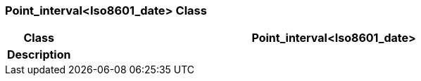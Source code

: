 === Point_interval<Iso8601_date> Class

[cols="^1,3,5"]
|===
h|*Class*
2+^h|*Point_interval<Iso8601_date>*

h|*Description*
2+a|

|===
